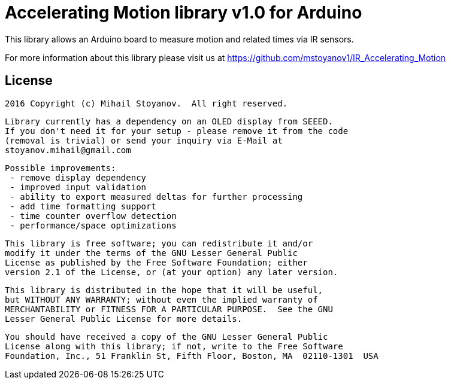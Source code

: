 = Accelerating Motion library v1.0 for Arduino =

This library allows an Arduino board to measure motion and related times via IR sensors.

For more information about this library please visit us at
https://github.com/mstoyanov1/IR_Accelerating_Motion

== License ==


  2016 Copyright (c) Mihail Stoyanov.  All right reserved.

  Library currently has a dependency on an OLED display from SEEED.
  If you don't need it for your setup - please remove it from the code
  (removal is trivial) or send your inquiry via E-Mail at
  stoyanov.mihail@gmail.com

  Possible improvements:
   - remove display dependency
   - improved input validation
   - ability to export measured deltas for further processing
   - add time formatting support
   - time counter overflow detection
   - performance/space optimizations
  
  This library is free software; you can redistribute it and/or
  modify it under the terms of the GNU Lesser General Public
  License as published by the Free Software Foundation; either
  version 2.1 of the License, or (at your option) any later version.

  This library is distributed in the hope that it will be useful,
  but WITHOUT ANY WARRANTY; without even the implied warranty of
  MERCHANTABILITY or FITNESS FOR A PARTICULAR PURPOSE.  See the GNU
  Lesser General Public License for more details.

  You should have received a copy of the GNU Lesser General Public
  License along with this library; if not, write to the Free Software
  Foundation, Inc., 51 Franklin St, Fifth Floor, Boston, MA  02110-1301  USA
